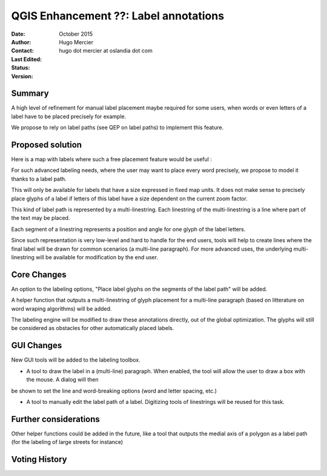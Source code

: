 .. _qep#[.#]:

========================================================================
QGIS Enhancement ??: Label annotations
========================================================================

:Date: October 2015
:Author: Hugo Mercier
:Contact: hugo dot mercier at oslandia dot com
:Last Edited: 
:Status:  
:Version:

Summary
-------

A high level of refinement for manual label placement maybe required for some users, when words or even letters of a label have to be placed precisely for example.

We propose to rely on label paths (see QEP on label paths) to implement this feature.

Proposed solution
-----------------

Here is a map with labels where such a free placement feature would be useful :

.. image:: cadastre.jpg

For such advanced labeling needs, where the user may want to place every word precisely, we propose to model it thanks to a label path.

This will only be available for labels that have a size expressed in fixed map units. It does not make sense to precisely place glyphs of a label
if letters of this label have a size dependent on the current zoom factor.

This kind of label path is represented by a multi-linestring. Each linestring of the multi-linestring is a line where part of the text
may be placed.

Each segment of a linestring represents a position and angle for one glyph of the label letters.

.. image:: label_annotation.png

Since such representation is very low-level and hard to handle for the end users, tools will help to create lines where the final label
will be drawn for common scenarios (a multi-line paragraph). For more advanced uses, the underlying multi-linestring will be available
for modification by the end user.

Core Changes
------------

An option to the labeling options, "Place label glyphs on the segments of the label path" will be added.

A helper function that outputs a multi-linestring of glyph placement for a multi-line paragraph (based on litterature on word wraping algorithms)
will be added.

The labeling engine will be modified to draw these annotations directly, out of the global optimization. The glyphs will still be considered
as obstacles for other automatically placed labels.

GUI Changes
-----------

New GUI tools will be added to the labeling toolbox.

- A tool to draw the label in a (multi-line) paragraph. When enabled, the tool will allow the user to draw a box with the mouse. A dialog will then
be shown to set the line and word-breaking options (word and letter spacing, etc.)

- A tool to manually edit the label path of a label. Digitizing tools of linestrings will be reused for this task.

Further considerations
----------------------

Other helper functions could be added in the future, like a tool that outputs the medial axis of a polygon as a label path
(for the labeling of large streets for instance)

Voting History
--------------


